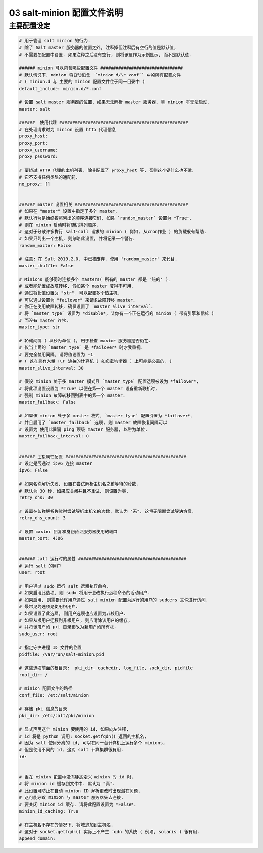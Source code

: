=============================
 03 salt-minion 配置文件说明
=============================

主要配置设定
============

.. code-block:: shell
		
   # 用于管理 salt minion 的行为.
   # 除了 Salt master 服务器的位置之外, 注释掉但注释后有空行的值是默认值,
   # 不需要在配置中设置. 如果注释之后没有空行, 则将该值作为示例显示, 而不是默认值.

   ###### minion 可以包含哪些配置文件 ################################
   # 默认情况下, minion 将自动包含 ``minion.d/\*.conf`` 中的所有配置文件
   # ( minion.d 与 主要的 minion 配置文件位于同一目录中 )
   default_include: minion.d/*.conf

   # 设置 salt master 服务器的位置. 如果无法解析 master 服务器, 则 minion 将无法启动.
   master: salt

   ######  使用代理 ##################################################
   # 在处理请求时为 minion 设置 http 代理信息
   proxy_host:
   proxy_port:
   proxy_username:
   proxy_password:

   # 要绕过 HTTP 代理的主机列表. 除非配置了 proxy_host 等, 否则这个键什么也不做,
   # 它不支持任何类型的通配符.
   no_proxy: []
   

   ###### master 设置相关 ############################################
   # 如果在 "master" 设置中指定了多个 master,
   # 默认行为是始终按照列出的顺序连接它们. 如果 `random_master` 设置为 *True*,
   # 则在 minion 启动时将随机排列顺序.
   # 这对于分散许多执行 salt-call 请求的 minion ( 例如, 从cron作业 ) 的负载很有帮助.
   # 如果只列出一个主机, 则忽略此设置, 并将记录一个警告.
   random_master: False

   # 注意: 在 Salt 2019.2.0. 中已被废弃. 使用 'random_master' 来代替.
   master_shuffle: False

   # Minions 能够同时连接多个 masters( 所有的 master 都是 '热的' ),
   # 或者能配置成故障转移, 假如某个 master 变得不可用.
   # 通过将此值设置为 "str", 可以配置多个热主机.
   # 可以通过设置为 "failover" 来请求故障转移 master.
   # 你正在使用故障转移, 确保设置了 `master_alive_interval`.
   # 将 `master_type` 设置为 *disable*, 让你有一个正在运行的 minion ( 带有引擎和信标 )
   # 而没有 master 连接.
   master_type: str

   # 轮询间隔 ( 以秒为单位 ), 用于检查 master 服务器是否仍在.
   # 仅当上面的 `master_type` 是 *failover* 时才受重视.
   # 要完全禁用间隔, 请将值设置为 -1.
   # ( 这在具有大量 TCP 连接的计算机 ( 如负载均衡器 ) 上可能是必需的. ) 
   master_alive_interval: 30

   # 假设 minion 处于多 master 模式且 `master_type` 配置选项被设为 *failover*,
   # 将此项设置设置为 *True* 以便在第一个 master 设备重新联机时,
   # 强制 minion 故障转移回列表中的第一个 master.
   master_failback: False

   # 如果该 minion 处于多 master 模式, `master_type` 配置设置为 *failover*,
   # 并且启用了 `master_failback` 选项, 则 master 故障恢复间隔可以
   # 设置为 使用此间隔 ping 顶级 master 服务器, 以秒为单位.
   master_failback_interval: 0

   
   ###### 连接属性配置 ###############################################
   # 设定是否通过 ipv6 连接 master
   ipv6: False

   # 如果名称解析失败, 设置在尝试解析主机名之前等待的秒数.
   # 默认为 30 秒. 如果应关闭并且不重试, 则设置为零.
   retry_dns: 30

   # 设置在名称解析失败时尝试解析主机名的次数. 默认为 "无", 这将无限期尝试解决方案.
   retry_dns_count: 3

   # 设置 master 回复和身份验证服务器使用的端口
   master_port: 4506

   
   ###### salt 运行时的属性 ##########################################
   # 运行 salt 的用户
   user: root

   # 用户通过 sudo 运行 salt 远程执行命令.
   # 如果启用此选项, 则 sudo 将用于更改执行远程命令的活动用户.
   # 如果启用, 则需要允许用户通过 salt minion 配置为运行的用户的 sudoers 文件进行访问.
   # 最常见的选项是使用根用户.
   # 如果设置了此选项, 则用户选项也应设置为非根用户.
   # 如果从根用户迁移到非根用户, 则应清除该用户的缓存,
   # 并将该用户的 pki 目录更改为新用户的所有权.
   sudo_user: root

   # 指定守护进程 ID 文件的位置
   pidfile: /var/run/salt-minion.pid

   # 这些选项前面的根目录:  pki_dir, cachedir, log_file, sock_dir, pidfile
   root_dir: /

   # minion 配置文件的路径
   conf_file: /etc/salt/minion
   
   # 存储 pki 信息的目录
   pki_dir: /etc/salt/pki/minion

   # 显式声明这个 minion 要使用的 id, 如果向左注释,
   # id 将是 python 调用: socket.getfqdn() 返回的主机名,
   # 因为 salt 使用分离的 id, 可以在同一台计算机上运行多个 minions,
   # 但是使用不同的 id, 这对 salt 计算集群很有用.
   id:

   
   # 当在 minion 配置中没有静态定义 minion 的 id 时,
   # 将 minion id 缓存到文件中. 默认为 "真".
   # 此设置可防止在自动 minion ID 解析更改时出现潜在问题,
   # 这可能导致 minion 与 master 服务器失去连接.
   # 要关闭 minion id 缓存, 请将此配置设置为 *False*.
   minion_id_caching: True

   # 在主机名不存在的情况下, 将域追加到主机名.
   # 这对于 socket.getfqdn() 实际上不产生 fqdn 的系统 ( 例如, solaris ) 很有用.
   append_domain:
